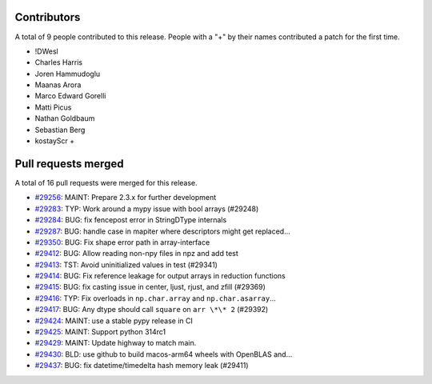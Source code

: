 
Contributors
============

A total of 9 people contributed to this release.  People with a "+" by their
names contributed a patch for the first time.

* !DWesl
* Charles Harris
* Joren Hammudoglu
* Maanas Arora
* Marco Edward Gorelli
* Matti Picus
* Nathan Goldbaum
* Sebastian Berg
* kostayScr +

Pull requests merged
====================

A total of 16 pull requests were merged for this release.

* `#29256 <https://github.com/numpy/numpy/pull/29256>`__: MAINT: Prepare 2.3.x for further development
* `#29283 <https://github.com/numpy/numpy/pull/29283>`__: TYP: Work around a mypy issue with bool arrays (#29248)
* `#29284 <https://github.com/numpy/numpy/pull/29284>`__: BUG: fix fencepost error in StringDType internals
* `#29287 <https://github.com/numpy/numpy/pull/29287>`__: BUG: handle case in mapiter where descriptors might get replaced...
* `#29350 <https://github.com/numpy/numpy/pull/29350>`__: BUG: Fix shape error path in array-interface
* `#29412 <https://github.com/numpy/numpy/pull/29412>`__: BUG: Allow reading non-npy files in npz and add test
* `#29413 <https://github.com/numpy/numpy/pull/29413>`__: TST: Avoid uninitialized values in test (#29341)
* `#29414 <https://github.com/numpy/numpy/pull/29414>`__: BUG: Fix reference leakage for output arrays in reduction functions
* `#29415 <https://github.com/numpy/numpy/pull/29415>`__: BUG: fix casting issue in center, ljust, rjust, and zfill (#29369)
* `#29416 <https://github.com/numpy/numpy/pull/29416>`__: TYP: Fix overloads in ``np.char.array`` and ``np.char.asarray``...
* `#29417 <https://github.com/numpy/numpy/pull/29417>`__: BUG: Any dtype should call ``square`` on ``arr \*\* 2`` (#29392)
* `#29424 <https://github.com/numpy/numpy/pull/29424>`__: MAINT: use a stable pypy release in CI
* `#29425 <https://github.com/numpy/numpy/pull/29425>`__: MAINT: Support python 314rc1
* `#29429 <https://github.com/numpy/numpy/pull/29429>`__: MAINT: Update highway to match main.
* `#29430 <https://github.com/numpy/numpy/pull/29430>`__: BLD: use github to build macos-arm64 wheels with OpenBLAS and...
* `#29437 <https://github.com/numpy/numpy/pull/29437>`__: BUG: fix datetime/timedelta hash memory leak (#29411)
